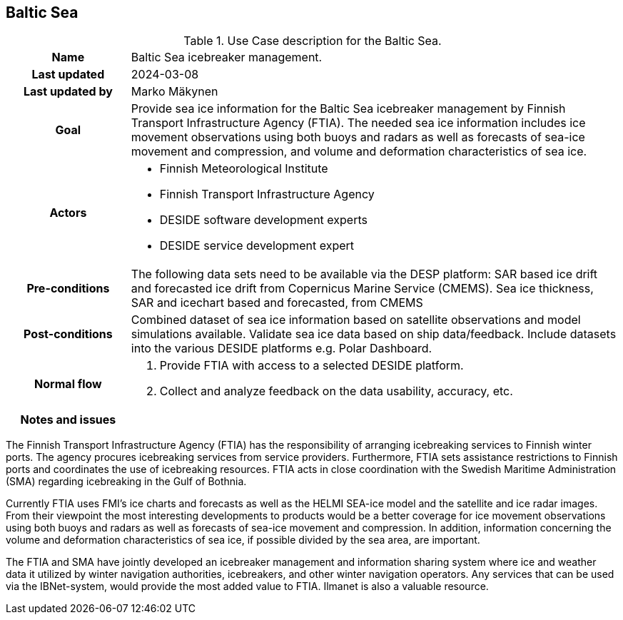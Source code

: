 ## Baltic Sea

[[balticseaiceusecase]]
.Use Case description for the Baltic Sea.
[cols=">1h,4"]
|===
|Name
| Baltic Sea icebreaker management.

|Last updated
a| 2024-03-08

|Last updated by
a| Marko Mäkynen

|Goal
a| 
Provide sea ice information for the Baltic Sea icebreaker management by Finnish Transport Infrastructure Agency (FTIA). The needed sea ice information includes ice movement observations using both buoys and radars as well as forecasts of sea-ice movement and compression, and volume and deformation characteristics of sea ice.

|Actors
a| 
* Finnish Meteorological Institute
* Finnish Transport Infrastructure Agency
* DESIDE software development experts
* DESIDE service development expert

|Pre-conditions
a|
The following data sets need to be available via the DESP platform:
SAR based ice drift and forecasted ice drift from Copernicus Marine Service (CMEMS).
Sea ice thickness, SAR and icechart based and forecasted, from CMEMS

|Post-conditions
a| 
Combined dataset of sea ice information based on satellite observations and model simulations available.
Validate sea ice data based on ship data/feedback.
Include datasets into the various DESIDE platforms e.g. Polar Dashboard.

|Normal flow
a| 
1. Provide FTIA with access to a selected DESIDE platform.
2. Collect and analyze feedback on the data usability, accuracy, etc.

|Notes and issues
a| 
|===

The Finnish Transport Infrastructure Agency (FTIA) has the responsibility of arranging icebreaking services 
to Finnish winter ports. The agency procures icebreaking services from service providers. Furthermore, FTIA sets 
assistance restrictions to Finnish ports and coordinates the use of icebreaking resources. FTIA acts in 
close coordination with the Swedish Maritime Administration (SMA) regarding icebreaking in the Gulf of Bothnia.

Currently FTIA uses FMI's ice charts and forecasts as well as the HELMI SEA-ice model and the satellite and 
ice radar images. From their viewpoint the most interesting developments to products would be a better coverage 
for ice movement observations using both buoys and radars as well as forecasts of sea-ice movement and compression. 
In addition, information concerning the volume and deformation characteristics of sea ice, if possible divided by
the sea area, are important.

The FTIA and SMA have jointly developed an icebreaker management and information sharing system where ice and 
weather data it utilized by winter navigation authorities, icebreakers, and other winter navigation operators. 
Any services that can be used via the IBNet-system, would provide the most added value to FTIA. Ilmanet is also
a valuable resource.


